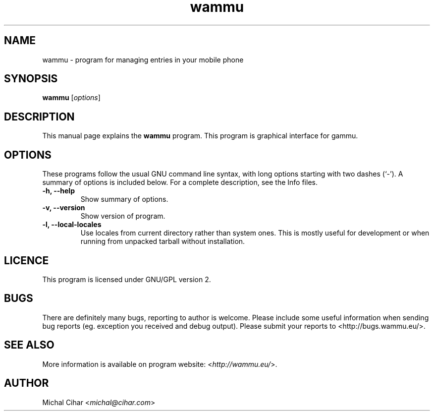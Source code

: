 .TH wammu 1 "2005-01-24" "Mobile phone manager"

.SH NAME
wammu \- program for managing entries in your mobile phone

.SH SYNOPSIS
.B wammu
.RI [ options ]
.br

.SH DESCRIPTION
This manual page explains the
.B wammu
program. This program is graphical interface for gammu.

.SH OPTIONS
These programs follow the usual GNU command line syntax, with long
options starting with two dashes (`-').
A summary of options is included below.
For a complete description, see the Info files.
.TP
.B \-h, \-\-help
Show summary of options.
.TP
.B \-v, \-\-version
Show version of program.
.TP
.B \-l, \-\-local\-locales
Use locales from current directory rather than system ones. This is
mostly useful for development or when running from unpacked tarball
without installation.

.SH LICENCE
This program is licensed under GNU/GPL version 2.

.SH BUGS
There are definitely many bugs, reporting to author is welcome. Please include
some useful information when sending bug reports (eg. exception you received
and debug output). Please submit your reports to <http://bugs.wammu.eu/>.

.SH SEE ALSO
More information is available on program website:
<\fIhttp://wammu.eu/\fR>.

.SH AUTHOR
Michal Cihar <\fImichal@cihar.com\fR>
